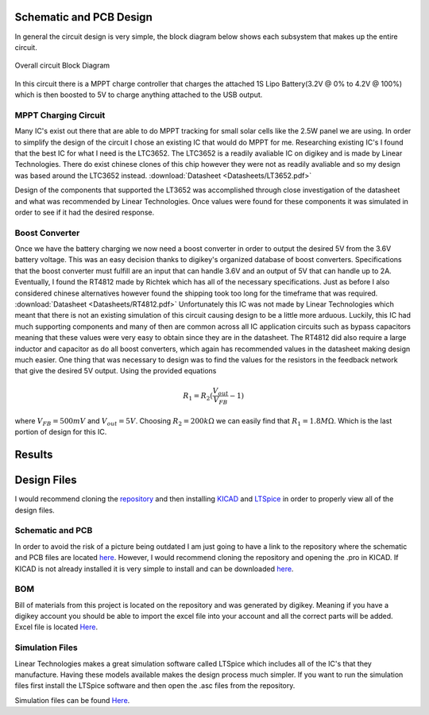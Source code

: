 Schematic and PCB Design
========================

In general the circuit design is very simple, the block diagram below shows each subsystem that makes up the entire circuit.

.. figure:: Pictures/BlockDiag.png
   :width: 400px
   :align: center
   :height: 125px
   :alt: Block Diagram
   :figclass: align center

   Overall circuit Block Diagram

In this circuit there is a MPPT charge controller that charges the attached 1S Lipo Battery(3.2V @ 0% to 4.2V @ 100%) which is then boosted to 5V to charge anything attached to the USB output.  

MPPT Charging Circuit
---------------------

Many IC's exist out there that are able to do MPPT tracking for small solar cells like the 2.5W panel we are using. In order to simplify the design of the circuit I chose an existing IC that would do MPPT for me. Researching existing IC's I found that the best IC for what I need is the LTC3652. The LTC3652 is a readily avaliable IC on digikey and is made by Linear Technologies. There do exist chinese clones of this chip however they were not as readily avaliable and so my design was based around the LTC3652 instead. :download:`Datasheet <Datasheets/LT3652.pdf>`

Design of the components that supported the LT3652 was accomplished through close investigation of the datasheet and what was recommended by Linear Technologies. Once values were found for these components it was simulated in order to see if it had the desired response. 

Boost Converter
---------------

Once we have the battery charging we now need a boost converter in order to output the desired 5V from the 3.6V battery voltage. This was an easy decision thanks to digikey's organized database of boost converters. Specifications that the boost converter must fulfill are an input that can handle 3.6V and an output of 5V that can handle up to 2A. Eventually, I found the RT4812 made by Richtek which has all of the necessary specifications. Just as before I also considered chinese alternatives however found the shipping took too long for the timeframe that was required. :download:`Datasheet <Datasheets/RT4812.pdf>`
Unfortunately this IC was not made by Linear Technologies which meant that there is not an existing simulation of this circuit causing design to be a little more arduous. Luckily, this IC had much supporting components and many of then are common across all IC application circuits such as bypass capacitors meaning that these values were very easy to obtain since they are in the datasheet. The RT4812 did also require a large inductor and capacitor as do all boost converters, which again has recommended values in the datasheet making design much easier. One thing that was necessary to design was to find the values for the resistors in the feedback network that give the desired 5V output. Using the provided equations

.. math::

   R_1 = R_2(\frac{V_{out}}{V_{FB}}-1)

where :math:`V_{FB} = 500mV` and :math:`V_{out} = 5V`. Choosing :math:`R_2 = 200k \Omega` we can easily find that :math:`R_1 = 1.8 M\Omega`. Which is the last portion of design for this IC.  




Results
=======


Design Files
============

I would recommend cloning the `repository <https://github.com/cosgais/Solar-Charger>`_ and then installing `KICAD <http://www.kicad-pcb.org/>`_ and `LTSpice <https://www.analog.com/en/design-center/design-tools-and-calculators/ltspice-simulator.html>`_ in order to properly view all of the design files. 

Schematic and PCB
-----------------
In order to avoid the risk of a picture being outdated I am just going to have a link to the repository where the schematic and PCB files are located `here <https://github.com/cosgais/Solar-Charger/tree/master/ChargePCB>`_. However, I would recommend cloning the repository and opening the .pro in KICAD. 
If KICAD is not already installed it is very simple to install and can be downloaded `here <http://www.kicad-pcb.org/>`_.

BOM
---
Bill of materials from this project is located on the repository and was generated by digikey. Meaning if you have a digikey account you should be able to import the excel file into your account and all the correct parts will be added. Excel file is located `Here <https://github.com/cosgais/Solar-Charger/tree/master/ChargePCB/BOM>`_.

Simulation Files
----------------
Linear Technologies makes a great simulation software called LTSpice which includes all of the IC's that they manufacture. Having these models available makes the design process much simpler. If you want to run the simulation files first install the LTSpice software and then open the .asc files from the repository. 

Simulation files can be found `Here <https://github.com/cosgais/Solar-Charger/tree/master/LTC3652%20Simulation>`_. 
